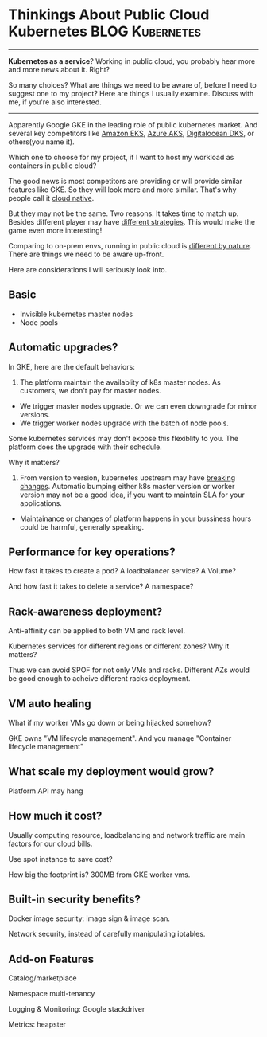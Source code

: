 * Thinkings About Public Cloud Kubernetes                   :BLOG:Kubernetes:
:PROPERTIES:
:type:     Kubernetes, Cloud
:END:
---------------------------------------------------------------------
*Kubernetes as a service*? Working in public cloud, you probably hear more and more news about it. Right?

So many choices? What are things we need to be aware of, before I need to suggest one to my project? Here are things I usually examine. Discuss with me, if you're also interested.

[[Thinkings About Public Cloud Kubernetes][https://raw.githubusercontent.com/dennyzhang/www.dennyzhang.com/master/kubernetes/kubernetes-public/public-kubernetes.png]]
---------------------------------------------------------------------
Apparently Google GKE in the leading role of public kubernetes market. And several key competitors like [[https://aws.amazon.com/eks/][Amazon EKS]], [[https://azure.microsoft.com/en-us/blog/introducing-azure-container-service-aks-managed-kubernetes-and-azure-container-registry-geo-replication/][Azure AKS]], [[https://m.do.co/t/dab249326995][Digitalocean DKS]], or others(you name it).

Which one to choose for my project, if I want to host my workload as containers in public cloud?

The good news is most competitors are providing or will provide similar features like GKE. So they will look more and more similar. That's why people call it [[color:#c7254e][cloud native]].

But they may not be the same. Two reasons. It takes time to match up. Besides different player may have [[color:#c7254e][different strategies]]. This would make the game even more interesting!

Comparing to on-prem envs, running in public cloud is [[color:#c7254e][different by nature]]. There are things we need to be aware up-front.

Here are considerations I will seriously look into.
** Basic
- Invisible kubernetes master nodes
- Node pools
** Automatic upgrades?
In GKE, here are the default behaviors:
1. The platform maintain the availablity of k8s master nodes. As customers, we don't pay for master nodes.
- We trigger master nodes upgrade. Or we can even downgrade for minor versions.
- We trigger worker nodes upgrade with the batch of node pools.

Some kubernetes services may don't expose this flexiblity to you. The platform does the upgrade with their schedule.

Why it matters?

1. From version to version, kubernetes upstream may have [[color:#c7254e][breaking changes]]. Automatic bumping either k8s master version or worker version may not be a good idea, if you want to maintain SLA for your applications.
- Maintainance or changes of platform happens in your bussiness hours could be harmful, generally speaking.
** Performance for key operations?
How fast it takes to create a pod? A loadbalancer service? A Volume?

And how fast it takes to delete a service? A namespace?
** Rack-awareness deployment?
Anti-affinity can be applied to both VM and rack level.

Kubernetes services for different regions or different zones? Why it matters?

Thus we can avoid SPOF for not only VMs and racks. Different AZs would be good enough to acheive different racks deployment.
** VM auto healing
What if my worker VMs go down or being hijacked somehow?

GKE owns "VM lifecycle management". And you manage "Container lifecycle management"
** What scale my deployment would grow?
Platform API may hang
** How much it cost?
Usually computing resource, loadbalancing and network traffic are main factors for our cloud bills.

Use spot instance to save cost?

How big the footprint is? 300MB from GKE worker vms.
** Built-in security benefits?
Docker image security: image sign & image scan.

Network security, instead of carefully manipulating iptables.
** Add-on Features
Catalog/marketplace

Namespace multi-tenancy

Logging & Monitoring: Google stackdriver

Metrics: heapster
* org-mode configuration                                           :noexport:
#+STARTUP: overview customtime noalign logdone showall
#+DESCRIPTION:
#+KEYWORDS:
#+AUTHOR: Denny Zhang
#+EMAIL:  denny@dennyzhang.com
#+TAGS: noexport(n)
#+PRIORITIES: A D C
#+OPTIONS:   H:3 num:t toc:nil \n:nil @:t ::t |:t ^:t -:t f:t *:t <:t
#+OPTIONS:   TeX:t LaTeX:nil skip:nil d:nil todo:t pri:nil tags:not-in-toc
#+EXPORT_EXCLUDE_TAGS: exclude noexport
#+SEQ_TODO: TODO HALF ASSIGN | DONE BYPASS DELEGATE CANCELED DEFERRED
#+LINK_UP:
#+LINK_HOME:
* useful link                                                      :noexport:
https://thenewstack.io/tutorial-run-multi-node-kubernetes-cluster-digitalocean/
https://news.ycombinator.com/item?id=16976505
* TODO Draw a diagram for the high level architecture              :noexport:
* #  --8<-------------------------- separator ------------------------>8-- :noexport:
* TODO [#A] try EKS for bare metal                                 :noexport:
* TODO GKE different AZ (region/zones) deployment                  :noexport:
* GKE Basic Usage                                                  :noexport:
#+BEGIN_EXAMPLE
   /Users/zdenny/Dropbox/private_data/work/vmware/code/pks-ci/ci  kubectl get cs --kubeconfig ~/Downloads/k8s-1-12-1-do-2-nyc1-1541178435479-kubeconfig.yaml                               vrops-ci ✔  ✔ 0
NAME                 STATUS    MESSAGE             ERROR
controller-manager   Healthy   ok
scheduler            Healthy   ok
etcd-0               Healthy   {"health":"true"}
#+END_EXAMPLE

#+BEGIN_EXAMPLE
   /Users/zdenny/Dropbox/private_data/work/vmware/code/pks-ci/ci  kubectl --kubeconfig ~/Downloads/k8s-1-12-1-do-2-nyc1-1541178435479-kubeconfig.yaml get all --all-namespaces -o wide     vrops-ci ✔  ✔ 0
NAMESPACE     NAME                                    READY     STATUS    RESTARTS   AGE       IP               NODE                     NOMINATED NODE
kube-system   pod/csi-do-controller-0                 3/3       Running   0          5m37s     10.244.62.2      objective-haslett-414    <none>
kube-system   pod/csi-do-node-l4sz6                   2/2       Running   0          5m25s     10.136.144.174   objective-haslett-414    <none>
kube-system   pod/csi-do-node-xd55s                   2/2       Running   0          5m23s     10.136.143.180   objective-haslett-41h    <none>
kube-system   pod/csi-do-node-xnq8v                   2/2       Running   0          5m5s      10.136.144.19    optimistic-hawking-41i   <none>
kube-system   pod/kube-dns-55cf9576c4-nxzfx           3/3       Running   0          5m37s     10.244.62.3      objective-haslett-414    <none>
kube-system   pod/kube-proxy-objective-haslett-414    1/1       Running   1          5m29s     10.136.144.174   objective-haslett-414    <none>
kube-system   pod/kube-proxy-objective-haslett-41h    1/1       Running   1          5m28s     10.136.143.180   objective-haslett-41h    <none>
kube-system   pod/kube-proxy-optimistic-hawking-41i   1/1       Running   0          5m7s      10.136.144.19    optimistic-hawking-41i   <none>

NAMESPACE     NAME                 TYPE        CLUSTER-IP    EXTERNAL-IP   PORT(S)         AGE       SELECTOR
default       service/kubernetes   ClusterIP   10.245.0.1    <none>        443/TCP         5m51s     <none>
kube-system   service/kube-dns     ClusterIP   10.245.0.10   <none>        53/UDP,53/TCP   5m47s     k8s-app=kube-dns

NAMESPACE     NAME                         DESIRED   CURRENT   READY     UP-TO-DATE   AVAILABLE   NODE SELECTOR   AGE       CONTAINERS                       IMAGES                                                                     SELECTOR
kube-system   daemonset.apps/csi-do-node   3         3         3         3            3           <none>          5m48s     driver-registrar,csi-do-plugin   quay.io/k8scsi/driver-registrar:v0.4.1,digitalocean/do-csi-plugin:v0.3.1   app=csi-do-node

NAMESPACE     NAME                       DESIRED   CURRENT   UP-TO-DATE   AVAILABLE   AGE       CONTAINERS                IMAGES                                                                                                                                                                     SELECTOR
kube-system   deployment.apps/kube-dns   1         1         1            1           5m47s     kubedns,dnsmasq,sidecar   gcr.io/google_containers/k8s-dns-kube-dns-amd64:1.14.7,gcr.io/google_containers/k8s-dns-dnsmasq-nanny-amd64:1.14.7,gcr.io/google_containers/k8s-dns-sidecar-amd64:1.14.7   k8s-app=kube-dns

NAMESPACE     NAME                                  DESIRED   CURRENT   READY     AGE       CONTAINERS                IMAGES                                                                                                                                                                     SELECTOR
kube-system   replicaset.apps/kube-dns-55cf9576c4   1         1         1         5m37s     kubedns,dnsmasq,sidecar   gcr.io/google_containers/k8s-dns-kube-dns-amd64:1.14.7,gcr.io/google_containers/k8s-dns-dnsmasq-nanny-amd64:1.14.7,gcr.io/google_containers/k8s-dns-sidecar-amd64:1.14.7   k8s-app=kube-dns,pod-template-hash=55cf9576c4

NAMESPACE     NAME                                 DESIRED   CURRENT   AGE       CONTAINERS                                   IMAGES
kube-system   statefulset.apps/csi-do-controller   1         1         5m50s     csi-provisioner,csi-attacher,csi-do-plugin   quay.io/k8scsi/csi-provisioner:v0.4.1,quay.io/k8scsi/csi-attacher:v0.4.1,digitalocean/do-csi-plugin:v0.3.1
#+END_EXAMPLE

#+BEGIN_EXAMPLE
   /Users/zdenny/Dropbox/git_code/cheatsheet.dennyzhang.com/kubernetes-yaml-templates  kubectl --kubeconfig ~/Downloads/k8s-1-12-1-do-2-nyc1-1541178435479-kubeconfig.yaml apply -f pod/pod-dummy.yaml
pod/dummy created

   /Users/zdenny/Dropbox/git_code/cheatsheet.dennyzhang.com/kubernetes-yaml-templates  kubectl --kubeconfig ~/Downloads/k8s-1-12-1-do-2-nyc1-1541178435479-kubeconfig.yaml get pods          master ✔  ✔ 0
NAME      READY     STATUS    RESTARTS   AGE
dummy     1/1       Running   0          6s
#+END_EXAMPLE

#+BEGIN_EXAMPLE
   /Users/zdenny/Dropbox/git_code/cheatsheet.dennyzhang.com/kubernetes-yaml-templates   kubectl --kubeconfig ~/Downloads/k8s-1-12-1-do-2-nyc1-1541178435479-kubeconfig.yaml get svc          master ✔  ✘ 1
NAME                    TYPE        CLUSTER-IP      EXTERNAL-IP   PORT(S)        AGE
kubernetes              ClusterIP   10.245.0.1      <none>        443/TCP        11m
my-nodeport-wordpress   NodePort    10.245.94.252   <none>        80:30036/TCP   20s

   /Users/zdenny/Dropbox/git_code/cheatsheet.dennyzhang.com/kubernetes-yaml-templates   kubectl --kubeconfig ~/Downloads/k8s-1-12-1-do-2-nyc1-1541178435479-kubeconfig.yaml patch svc my-nodeport-wordpress -p '{"spec": {"type": "LoadBalancer"}}'
service/my-nodeport-wordpress patched
 /Users/zdenny/Dropbox/git_code/cheatsheet.dennyzhang.com/kubernetes-yaml-templates  kubectl --kubeconfig ~/Downloads/k8s-1-12-1-do-2-nyc1-1541178435479-kubeconfig.yaml get svc           master ✔  ✔ 0
NAME                    TYPE           CLUSTER-IP      EXTERNAL-IP   PORT(S)        AGE
kubernetes              ClusterIP      10.245.0.1      <none>        443/TCP        12m
my-nodeport-wordpress   LoadBalancer   10.245.94.252   <pending>     80:30036/TCP   56s
#+END_EXAMPLE

#+BEGIN_EXAMPLE
   /Users/zdenny/Dropbox/git_code/cheatsheet.dennyzhang.com/kubernetes-yaml-templates  kubectl --kubeconfig ~/Downloads/k8s-1-12-1-do-2-nyc1-1541178435479-kubeconfig.yaml get storageclass
NAME                         PROVISIONER                 AGE
do-block-storage (default)   dobs.csi.digitalocean.com   14m
#+END_EXAMPLE

#+BEGIN_EXAMPLE
   /Users/zdenny/Dropbox/git_code/cheatsheet.dennyzhang.com/kubernetes-yaml-templates  kubectl --kubeconfig ~/Downloads/k8s-1-12-1-do-2-nyc1-1541178435479-kubeconfig.yaml get crd           master ✔  ✔ 0
NAME                              CREATED AT
csidrivers.csi.storage.k8s.io     2018-11-02T17:12:12Z
csinodeinfos.csi.storage.k8s.io   2018-11-02T17:12:12Z
#+END_EXAMPLE

#+BEGIN_EXAMPLE
   /Users/zdenny/Dropbox/git_code/cheatsheet.dennyzhang.com/kubernetes-yaml-templates  kubectl --kubeconfig ~/Downloads/k8s-1-12-1-do-2-nyc1-1541178435479-kubeconfig.yaml get pv          master ✘ ✭  ✘ 1
NAME                                       CAPACITY   ACCESS MODES   RECLAIM POLICY   STATUS    CLAIM             STORAGECLASS       REASON    AGE
pvc-0d3d3793-dec6-11e8-8d65-4a21fc2b88a8   5Gi        RWO            Delete           Bound     default/csi-pvc   do-block-storage             41s
#+END_EXAMPLE






More Reading: [[https://cheatsheet.dennyzhang.com/cheatsheet-kubernetes-a4][kubectl cheatsheet]], [[https://cheatsheet.dennyzhang.com/cheatsheet-pks-A4][pks cheatsheet]], [[https://cheatsheet.dennyzhang.com/cheatsheet-openshift-A4][openshift cheatsheet]]

#+BEGIN_HTML
<a href="https://github.com/dennyzhang/www.dennyzhang.com/tree/master/kubernetes/kubernetes-components"><img align="right" width="200" height="183" src="https://www.dennyzhang.com/wp-content/uploads/denny/watermark/github.png" /></a>

<div id="the whole thing" style="overflow: hidden;">
<div style="float: left; padding: 5px"> <a href="https://www.linkedin.com/in/dennyzhang001"><img src="https://www.dennyzhang.com/wp-content/uploads/sns/linkedin.png" alt="linkedin" /></a></div>
<div style="float: left; padding: 5px"><a href="https://github.com/dennyzhang"><img src="https://www.dennyzhang.com/wp-content/uploads/sns/github.png" alt="github" /></a></div>
<div style="float: left; padding: 5px"><a href="https://www.dennyzhang.com/slack" target="_blank" rel="nofollow"><img src="https://slack.dennyzhang.com/badge.svg" alt="slack"/></a></div>
</div>

<br/><br/>
<a href="http://makeapullrequest.com" target="_blank" rel="nofollow"><img src="https://img.shields.io/badge/PRs-welcome-brightgreen.svg" alt="PRs Welcome"/></a>
#+END_HTML

Blog URL: https://www.dennyzhang.com/kubernetes-public


